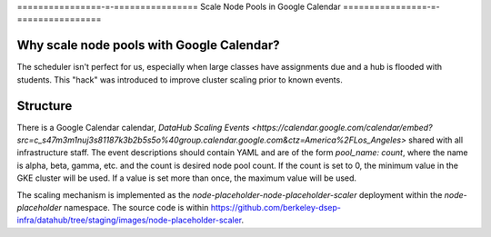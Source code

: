 .. _howto/calendar-scheduler:

================-=-================
Scale Node Pools in Google Calendar
================-=-================


Why scale node pools with Google Calendar?
==========================================

The scheduler isn't perfect for us, especially when large classes have assignments due and a hub is flooded with students. This "hack" was introduced to improve cluster scaling prior to known events.

Structure
=========
There is a Google Calendar calendar, `DataHub Scaling Events <https://calendar.google.com/calendar/embed?src=c_s47m3m1nuj3s81187k3b2b5s5o%40group.calendar.google.com&ctz=America%2FLos_Angeles>` shared with all infrastructure staff. The event descriptions should contain YAML and are of the form `pool_name: count`, where the name is alpha, beta, gamma, etc. and the count is desired node pool count. If the count is set to 0, the minimum value in the GKE cluster will be used. If a value is set more than once, the maximum value will be used.

The scaling mechanism is implemented as the `node-placeholder-node-placeholder-scaler` deployment within the `node-placeholder` namespace. The source code is within https://github.com/berkeley-dsep-infra/datahub/tree/staging/images/node-placeholder-scaler.
